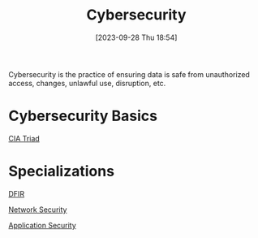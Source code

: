 :PROPERTIES:
:ID:       BD92E4E0-634A-4398-B211-EB9C4DE9DBA1
:END:
#+title: Cybersecurity
#+filetags: 
#+date: [2023-09-28 Thu 18:54]

Cybersecurity is the practice of ensuring data is safe from unauthorized access, changes, unlawful use, disruption, etc.

* Cybersecurity Basics
[[id:F8369DCA-0CF0-4FBE-B74A-A335214B68DB][CIA Triad]]

* Specializations

[[id:998AA39E-7756-4142-9473-409A695859CB][DFIR]]

[[id:005C8CEF-F349-4DCF-ADD7-AF759A376D20][Network Security]]

[[id:9D1D0454-F6C3-4147-9D67-5FE0B81C4A69][Application Security]]


